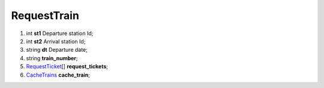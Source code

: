 ====
RequestTrain
====

#.  int **st1** Departure station Id;

#.  int **st2** Arrival station Id;

#.  string **dt** Departure date;

#.  string **train_number**;

#.  `RequestTicket <RequestTicket.rst>`_\[] **request_tickets**;

#.  `CacheTrains <CacheTrains.rst>`_ **cache_train**;

